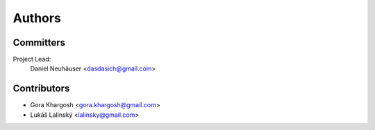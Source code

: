 .. _authors:

Authors
=======

Committers
----------

Project Lead:
    Daniel Neuhäuser <dasdasich@gmail.com>

Contributors
------------

- Gora Khargosh <gora.khargosh@gmail.com>
- Lukáš Lalinský <lalinsky@gmail.com>
